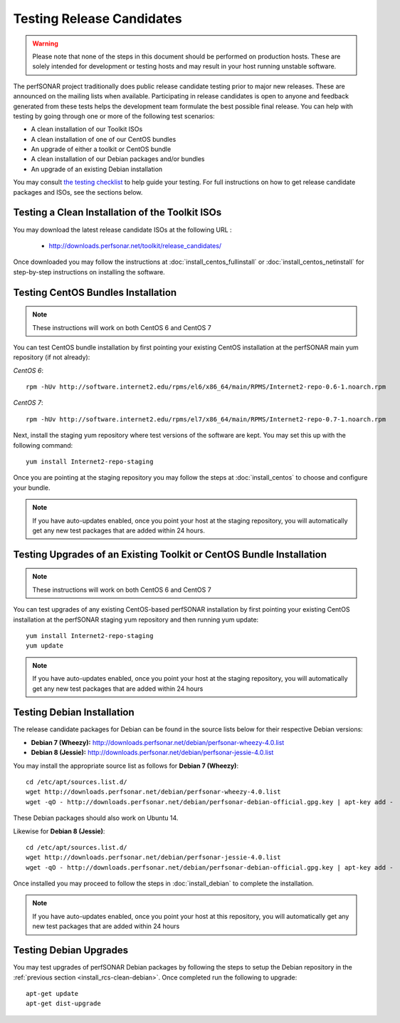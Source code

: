 **************************
Testing Release Candidates
**************************

.. warning:: Please note that none of the steps in this document should be performed on production hosts. These are solely intended for development or testing hosts and may result in your host running unstable software.  


The perfSONAR project traditionally does public release candidate testing prior to major new releases. These are announced on the mailing lists when available. Participating in release candidates is open to anyone and feedback generated from these tests helps the development team formulate the best possible final release. You can help with testing by going through one or more of the following test scenarios:

* A clean installation of our Toolkit ISOs
* A clean installation of one of our CentOS bundles
* An upgrade of either a toolkit or CentOS bundle
* A clean installation of our Debian packages and/or bundles
* An upgrade of an existing Debian installation

You may consult `the testing checklist <https://github.com/perfsonar/project/wiki/Toolkit-Testing-Checklist>`_ to help guide your testing. For full instructions on how to get release candidate packages and ISOs, see the sections below.

.. _install_rcs-clean-isos:

Testing a Clean Installation of the Toolkit ISOs
================================================
You may download the latest release candidate ISOs at the following URL :

    * http://downloads.perfsonar.net/toolkit/release_candidates/
    
Once downloaded you may follow the instructions at :doc:`install_centos_fullinstall` or :doc:`install_centos_netinstall` for step-by-step instructions on installing the software.

.. _install_rcs-clean-centos:

Testing CentOS Bundles Installation
====================================

.. note:: These instructions will work on both CentOS 6 and CentOS 7

You can test CentOS bundle installation by first pointing your existing CentOS installation at the perfSONAR main yum repository (if not already):

*CentOS 6*::

    rpm -hUv http://software.internet2.edu/rpms/el6/x86_64/main/RPMS/Internet2-repo-0.6-1.noarch.rpm

*CentOS 7*::

    rpm -hUv http://software.internet2.edu/rpms/el7/x86_64/main/RPMS/Internet2-repo-0.7-1.noarch.rpm
    
Next, install the staging yum repository where test versions of the software are kept. You may set this up with the following command::

    yum install Internet2-repo-staging

Once you are pointing at the staging repository you may follow the steps at :doc:`install_centos` to choose and configure your bundle.
    
.. note:: If you have auto-updates enabled, once you point your host at the staging repository, you will automatically get any new test packages that are added within 24 hours.

.. _install_rcs-upgrade-centos:

Testing Upgrades of an Existing Toolkit or CentOS Bundle Installation
=====================================================================
.. note:: These instructions will work on both CentOS 6 and CentOS 7

You can test upgrades of any existing CentOS-based perfSONAR installation by first pointing your existing CentOS installation at the perfSONAR staging yum repository and then running yum update::

        yum install Internet2-repo-staging
        yum update

.. note:: If you have auto-updates enabled, once you point your host at the staging repository, you will automatically get any new test packages that are added within 24 hours

.. _install_rcs-clean-debian:

Testing Debian Installation
============================

The release candidate packages for Debian can be found in the source lists below for their respective Debian versions:

* **Debian 7 (Wheezy):** http://downloads.perfsonar.net/debian/perfsonar-wheezy-4.0.list
* **Debian 8 (Jessie):** http://downloads.perfsonar.net/debian/perfsonar-jessie-4.0.list

You may install the appropriate source list as follows for **Debian 7 (Wheezy)**::
    
    cd /etc/apt/sources.list.d/
    wget http://downloads.perfsonar.net/debian/perfsonar-wheezy-4.0.list
    wget -qO - http://downloads.perfsonar.net/debian/perfsonar-debian-official.gpg.key | apt-key add -

These Debian packages should also work on Ubuntu 14.
    
Likewise for **Debian 8 (Jessie)**::

    cd /etc/apt/sources.list.d/
    wget http://downloads.perfsonar.net/debian/perfsonar-jessie-4.0.list
    wget -qO - http://downloads.perfsonar.net/debian/perfsonar-debian-official.gpg.key | apt-key add -

Once installed you may proceed to follow the steps in :doc:`install_debian` to complete the installation.

.. note:: If you have auto-updates enabled, once you point your host at this repository, you will automatically get any new test packages that are added within 24 hours


.. _install_rcs-upgrades-debian:

Testing Debian Upgrades
========================

You may test upgrades of perfSONAR Debian packages by following the steps to setup the Debian repository in the :ref:`previous section <install_rcs-clean-debian>`. Once completed run the following to upgrade::

    apt-get update
    apt-get dist-upgrade






